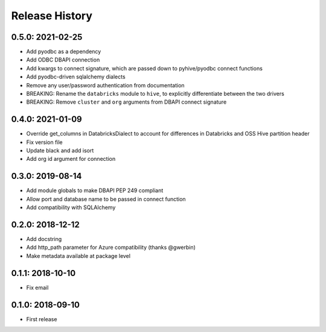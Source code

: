 Release History
---------------

0.5.0: 2021-02-25
~~~~~~~~~~~~~~~~~

* Add pyodbc as a dependency
* Add ODBC DBAPI connection
* Add kwargs to connect signature, which are passed down to pyhive/pyodbc connect functions
* Add pyodbc-driven sqlalchemy dialects
* Remove any user/password authentication from documentation
* BREAKING: Rename the ``databricks`` module to ``hive``, to explicitly differentiate between the two drivers
* BREAKING: Remove ``cluster`` and ``org`` arguments from DBAPI connect signature

0.4.0: 2021-01-09
~~~~~~~~~~~~~~~~~

* Override get_columns in DatabricksDialect to account for differences in Databricks and OSS Hive partition header
* Fix version file
* Update black and add isort
* Add org id argument for connection


0.3.0: 2019-08-14
~~~~~~~~~~~~~~~~~

* Add module globals to make DBAPI PEP 249 compliant
* Allow port and database name to be passed in connect function
* Add compatibility with SQLAlchemy

0.2.0: 2018-12-12
~~~~~~~~~~~~~~~~~

* Add docstring
* Add http_path parameter for Azure compatibility (thanks @gwerbin)
* Make metadata available at package level

0.1.1: 2018-10-10
~~~~~~~~~~~~~~~~~

* Fix email

0.1.0: 2018-09-10
~~~~~~~~~~~~~~~~~

* First release